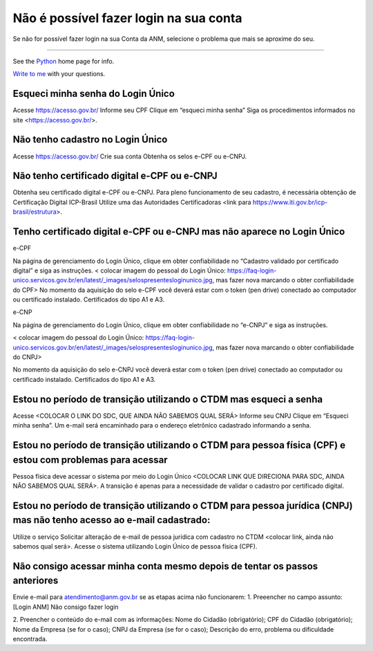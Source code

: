 ******************
Não é possível fazer login na sua conta
******************

Se não for possível fazer login na sua Conta da ANM, selecione o problema que mais se aproxime do seu.

******************


See the Python_ home page for info.

`Write to me`_ with your questions.

.. _Python: http://www.python.org
.. _Write to me: jdoe@example.com

Esqueci minha senha do Login Único 
#######################
Acesse https://acesso.gov.br/
Informe seu CPF
Clique em “esqueci minha senha”
Siga os procedimentos informados no site <https://acesso.gov.br/>.



Não tenho cadastro no Login Único
#######################


Acesse https://acesso.gov.br/
Crie sua conta
Obtenha os selos e-CPF ou e-CNPJ.


Não tenho certificado digital e-CPF ou e-CNPJ
#######################

Obtenha seu certificado digital e-CPF ou e-CNPJ.
Para pleno funcionamento de seu cadastro, é necessária obtenção de Certificação Digital ICP-Brasil
Utilize uma das Autoridades Certificadoras <link para https://www.iti.gov.br/icp-brasil/estrutura>.

Tenho certificado digital e-CPF ou e-CNPJ mas não aparece no Login Único
#######################

e-CPF 

Na página de gerenciamento do Login Único, clique em obter confiabilidade no “Cadastro validado por certificado digital” e siga as instruções. 
< colocar imagem do pessoal do Login Único: https://faq-login-unico.servicos.gov.br/en/latest/_images/selospresentesloginunico.jpg, mas fazer nova marcando o obter confiabilidade do CPF>
No momento da aquisição do selo e-CPF você deverá estar com o token (pen drive) conectado ao computador ou certificado instalado. Certificados do tipo A1 e A3.

.. _Doc-SIG: http://mail.python.org/pipermail/doc-sig/

e-CNP

Na página de gerenciamento do Login Único, clique em obter confiabilidade no “e-CNPJ” e siga as instruções.

< colocar imagem do pessoal do Login Único: https://faq-login-unico.servicos.gov.br/en/latest/_images/selospresentesloginunico.jpg, mas fazer nova marcando o obter confiabilidade do CNPJ>

No momento da aquisição do selo e-CNPJ você deverá estar com o token (pen drive) conectado ao computador ou certificado instalado. Certificados do tipo A1 e A3.

Estou no período de transição utilizando o CTDM mas esqueci a senha
#######################

Acesse <COLOCAR O LINK DO SDC, QUE AINDA NÃO SABEMOS QUAL SERÁ>
Informe seu CNPJ
Clique em “Esqueci minha senha”.
Um e-mail será encaminhado para o endereço eletrônico cadastrado informando a senha.

Estou no período de transição utilizando o CTDM para pessoa física (CPF) e estou com problemas para acessar
#######################
Pessoa física deve acessar o sistema por meio do Login Único <COLOCAR LINK QUE DIRECIONA PARA SDC, AINDA NÃO SABEMOS QUAL SERÁ>.
A transição é apenas para a necessidade de validar o cadastro por certificado digital.

Estou no período de transição utilizando o CTDM para pessoa jurídica (CNPJ) mas não tenho acesso ao e-mail cadastrado:
#######################
Utilize o serviço Solicitar alteração de e-mail de pessoa jurídica com cadastro no CTDM <colocar link, ainda não sabemos qual será>.
Acesse o sistema utilizando Login Único de pessoa física (CPF).

Não consigo acessar minha conta mesmo depois de tentar os passos anteriores
#######################

Envie e-mail para atendimento@anm.gov.br se as etapas acima não funcionarem: 
1.	Preeencher no campo assunto: [Login ANM] Não consigo fazer login

2.	Preencher o conteúdo do e-mail com as informações:
Nome do Cidadão (obrigatório);
CPF do Cidadão (obrigatório);
Nome da Empresa (se for o caso);
CNPJ da Empresa (se for o caso);
Descrição do erro, problema ou dificuldade encontrada.
